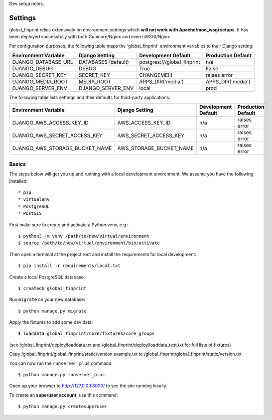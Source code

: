 Dev setup notes.


Settings
------------

global_finprint relies extensively on environment settings which **will not work with Apache/mod_wsgi setups**.
It has been deployed successfully with both Gunicorn/Nginx and even uWSGI/Nginx.

For configuration purposes, the following table maps the 'global_finprint' environment variables to their Django setting:

======================================= =========================== ============================================== ======================================================================
Environment Variable                    Django Setting              Development Default                            Production Default
======================================= =========================== ============================================== ======================================================================
DJANGO_DATABASE_URL                     DATABASES (default)         postgres:///global_finprint                    n/a

DJANGO_DEBUG                            DEBUG                       True                                           False
DJANGO_SECRET_KEY                       SECRET_KEY                  CHANGEME!!!                                    raises error
DJANGO_MEDIA_ROOT                       MEDIA_ROOT                  APPS_DIR('media')                              APPS_DIR('media')

DJANGO_SERVER_ENV                       DJANGO_SERVER_ENV           local                                          prod
======================================= =========================== ============================================== ======================================================================

The following table lists settings and their defaults for third-party applications:

======================================= =========================== ============================================== ======================================================================
Environment Variable                    Django Setting              Development Default                            Production Default
======================================= =========================== ============================================== ======================================================================
DJANGO_AWS_ACCESS_KEY_ID                AWS_ACCESS_KEY_ID           n/a                                            raises error
DJANGO_AWS_SECRET_ACCESS_KEY            AWS_SECRET_ACCESS_KEY       n/a                                            raises error
DJANGO_AWS_STORAGE_BUCKET_NAME          AWS_STORAGE_BUCKET_NAME     n/a                                            raises error
======================================= =========================== ============================================== ======================================================================



Basics
^^^^^^

The steps below will get you up and running with a local development environment. We assume you have the following installed::

* pip
* virtualenv
* PostgreSQL
* PostGIS

First make sure to create and activate a Python venv, e.g.::

    $ python3 -m venv /path/to/new/virtual/environment
    $ source /path/to/new/virtual/environment/bin/activate

Then open a terminal at the project root and install the requirements for local development::

    $ pip install -r requirements/local.txt

Create a local PostgreSQL database::

    $ createdb global_finprint

Run ``migrate`` on your new database::

    $ python manage.py migrate

Apply the fixtures to add some dev data::

    $ loaddata global_finprint/core/fixtures/core_groups

(see /global_finprint/deploy/loaddata.txt and /global_finprint/deploy/loaddata_test.txt for full lists of fixtures)

Copy /global_finprint/global_finprint/static/version.example.txt to /global_finprint/global_finprint/static/version.txt

You can now run the ``runserver_plus`` command::

    $ python manage.py runserver_plus

Open up your browser to http://127.0.0.1:8000/ to see the site running locally.

To create an **superuser account**, use this command::

    $ python manage.py createsuperuser
